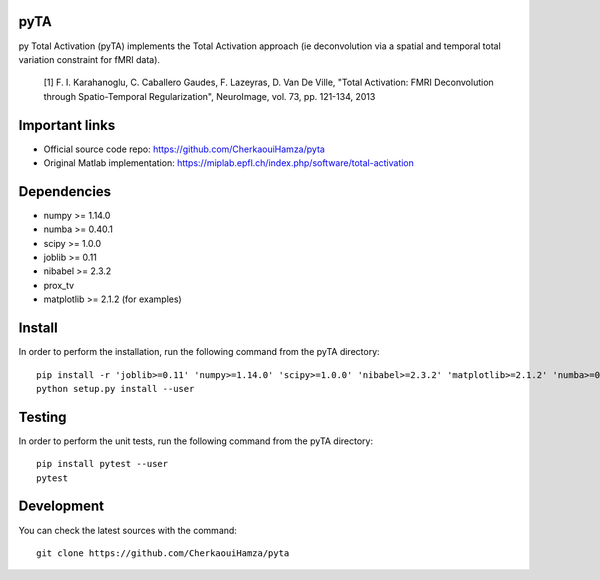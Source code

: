 .. -*- mode: rst -*-

|Travis|_ |Codecov|_ |Python27| |Python35|


.. |Travis| image:: https://travis-ci.com/CherkaouiHamza/pyta.svg?branch=master
.. _Travis: https://travis-ci.com/CherkaouiHamza/pyta

.. |Codecov| image:: https://codecov.io/gh/CherkaouiHamza/pyta/branch/master/graph/badge.svg
.. _Codecov: https://codecov.io/gh/CherkaouiHamza/pyta

.. |Python27| image:: https://img.shields.io/badge/python-2.7-blue.svg
.. _Python27: https://badge.fury.io/py/scikit-learn

.. |Python35| image:: https://img.shields.io/badge/python-3.5-blue.svg
.. _Python35: https://badge.fury.io/py/scikit-learn


pyTA
====
py Total Activation (pyTA) implements the Total Activation approach
(ie deconvolution via a spatial and temporal total variation constraint
for fMRI data).

 [1] F. I. Karahanoglu, C. Caballero Gaudes, F. Lazeyras, D. Van De Ville,
 "Total Activation: FMRI Deconvolution through Spatio-Temporal Regularization",
 NeuroImage, vol. 73, pp. 121-134, 2013


Important links
===============

- Official source code repo: https://github.com/CherkaouiHamza/pyta
- Original Matlab implementation: https://miplab.epfl.ch/index.php/software/total-activation


Dependencies
============

* numpy >= 1.14.0
* numba >= 0.40.1
* scipy >= 1.0.0
* joblib >= 0.11
* nibabel >= 2.3.2
* prox_tv
* matplotlib >= 2.1.2 (for examples)


Install
=======

In order to perform the installation, run the following command from the pyTA directory::

    pip install -r 'joblib>=0.11' 'numpy>=1.14.0' 'scipy>=1.0.0' 'nibabel>=2.3.2' 'matplotlib>=2.1.2' 'numba>=0.40.1' 'prox_tv
    python setup.py install --user


Testing
=======
In order to perform the unit tests, run the following command from the pyTA directory::

    pip install pytest --user
    pytest


Development
===========

You can check the latest sources with the command::

    git clone https://github.com/CherkaouiHamza/pyta
